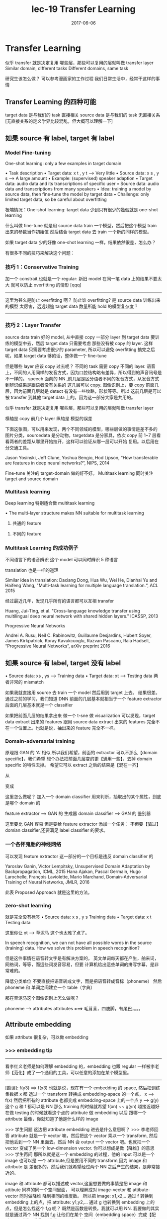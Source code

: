 #+TITLE: lec-19 Transfer Learning
#+TAGS: ML, DL, 李宏毅
#+DATE:        2017-06-06
* Transfer Learning
  似乎 transfer 就是决定复用 哪些层，那些可以复用的层就叫做 transfer layer
  Similar domain, different tasks
  Different domains, same task

  研究生该怎么做？
  可以参考漫画家的工作过程
  我们日常生活中，经常干这样的事情
  #+DOWNLOADED: /tmp/screenshot.png @ 2017-06-15 14:20:16
  [[file:Transfer Learning/screenshot_2017-06-15_14-20-16.png]]
** Transfer Learning 的四种可能
   target data 是与我们的 task 直接相关
   source data 是与我们的 task 无直接关系
   [无直接关系的定义学界比较混乱，但大概可以理解一下]

   #+DOWNLOADED: /tmp/screenshot.png @ 2017-06-15 14:26:02
   [[file:Transfer Learning/screenshot_2017-06-15_14-26-02.png]]
** 如果 source 有 label, target 有 label
*** Model Fine-tuning
    One-shot learning: only a few examples in target domain

    • Task description
    • Target data: x t , y t --> Very little
    • Source data: x s , y s --> A large amount
    • Example: (supervised) speaker adaption
    • Target data: audio data and its transcriptions of specific user
    • Source data: audio data and transcriptions from many speakers
    • Idea: training a model by source data, then fine-tune the model by target data
    • Challenge:
    only limited target data, so be careful about overfitting

    极端情况：One-shot learning: target data 少到只有很少的幾個就是 one-shot learning

    什么叫做 fine-tune
    就是用 source data train 一个模型，然后把这个模型 train 出来的参数当作初始值
    然后结合 target data 去 train 一个新的同样的模型。

    如果 target data 少的好像 one-shot learning 一样，结果依然很差，怎么办？

    有很多不同的技巧来解决这个问题：

*** 技巧 1：Conservative Training


    #+DOWNLOADED: /tmp/screenshot.png @ 2017-06-15 14:40:25
    [[file:Transfer Learning/screenshot_2017-06-15_14-40-25.png]]
    加一个 constrait,也就是一个 regular:
    新旧 model 在同一笔 data 上的结果不要太大
    就可以防止 overfitting 的情形
    [qqq]
    -------------------------------------------------
    这里为甚么是防止 overfitting 啊？
    防止谁 overfitting? 是 source data 训练出来的模型
    太厉害，远远超逾 target data 数量所能 hold 的模型复杂度？
    -------------------------------------------------

*** 技巧 2：Layer Transfer
    source data train 好的 model, 从中直接 copy 一部分 layer
    到 target data 要训练的模型中去，然后 target data 只需要考虑
    那些没有被 copy 的 layer.
    这样 target data 只需要考虑很少的 parameter, 所以可以避免 overfitting
    搞完之后呢，如果 target data 够的话，整体做一个 fine-tune

    #+DOWNLOADED: /tmp/screenshot.png @ 2017-06-15 14:42:46
    [[file:Transfer Learning/screenshot_2017-06-15_14-42-46.png]]

    但是哪些 layer 应该 copy 过去呢？
    不同的 task 需要 copy 不同的 layer.
    语音上，不同的人用同样的发音方式，因为口腔结构略有差异，所以得到的声音讯号是不一样的。
    speech 面向的 NN ,前几层是区分语者不同的发音方式，从发音方式到辨识结果是跟语者没有关系的
    这几层可以 copy.
    图像识别上，要 copy 前面几层，因为前面几层就是 detect 有没有一些纹路，形状等等。所以
    这前几层是可以 被 transfer 到其他 target data 上的。因为这一部分大家是共用的。

    似乎 transfer 就是决定复用 哪些层，那些可以复用的层就叫做 transfer layer
    #+DOWNLOADED: /tmp/screenshot.png @ 2017-06-15 14:50:31
    [[file:Transfer Learning/screenshot_2017-06-15_14-50-31.png]]

    横轴是 copy 前几个 layer
    纵轴是 模型的误差

    #+DOWNLOADED: /tmp/screenshot.png @ 2017-06-15 14:55:24
    [[file:Transfer Learning/screenshot_2017-06-15_14-55-24.png]]

    下面这张图，可以用来发现，两个不同领域的模型，哪些层做的事情是差不多的
    图片分类，sourcedata 是分动物，targetdata 是分家具，依次 copy
    前 1~7 层看看两者的差距从哪里开始拉开，这样可以验证从哪一层可以开始
    复用。以后用在分交通工具。

    #+DOWNLOADED: /tmp/screenshot.png @ 2017-06-15 14:58:47
    [[file:Transfer Learning/screenshot_2017-06-15_14-58-47.png]]


    Jason Yosinski, Jeff Clune, Yoshua Bengio, Hod Lipson, “How
    transferable are features in deep neural networks?”, NIPS, 2014


    Fine-tune 关注的 target-domain 做的好不好。
    Multitask learning 同时关注 target and source domain

*** Multitask learning
    Deep learning 特别适合做 multitask learning

    #+DOWNLOADED: /tmp/screenshot.png @ 2017-06-15 15:11:34
    [[file:Transfer Learning/screenshot_2017-06-15_15-11-34.png]]

    • The multi-layer structure makes NN suitable for
    multitask learning
    1) 共通的 feature
    #+DOWNLOADED: /tmp/screenshot.png @ 2017-06-15 15:04:07
    [[file:Transfer Learning/screenshot_2017-06-15_15-04-07.png]]

    2) 不同的 feature
    #+DOWNLOADED: /tmp/screenshot.png @ 2017-06-15 15:04:22
    [[file:Transfer Learning/screenshot_2017-06-15_15-04-22.png]]

*** Multitask Learning 的成功例子
    不同语言下的语音辨识
    这个 model 可以同时辨识 5 种语言

    #+DOWNLOADED: /tmp/screenshot.png @ 2017-06-15 15:05:47
    [[file:Transfer Learning/screenshot_2017-06-15_15-05-47.png]]



    translation 也是一样的道理

    Similar idea in translation: Daxiang Dong, Hua Wu, Wei He, Dianhai Yu and
    Haifeng Wang, "Multi-task learning for multiple language translation.“, ACL 2015


    经过最近几年，发现几乎所有的语言都可以互相 transfer

    #+DOWNLOADED: /tmp/screenshot.png @ 2017-06-15 15:08:42
    [[file:Transfer Learning/screenshot_2017-06-15_15-08-42.png]]
    Huang, Jui-Ting, et al. "Cross-language knowledge transfer using multilingual
    deep neural network with shared hidden layers." ICASSP, 2013

    Progressive Neural Networks

    #+DOWNLOADED: /tmp/screenshot.png @ 2017-06-15 15:10:55
    [[file:Transfer Learning/screenshot_2017-06-15_15-10-55.png]]
    Andrei A. Rusu, Neil C. Rabinowitz, Guillaume Desjardins, Hubert Soyer, James
    Kirkpatrick, Koray Kavukcuoglu, Razvan Pascanu, Raia Hadsell, “Progressive
    Neural Networks”, arXiv preprint 2016

** 如果 source 有 label, target 没有 label
   #+DOWNLOADED: /tmp/screenshot.png @ 2017-06-15 15:11:56
   [[file:Transfer Learning/screenshot_2017-06-15_15-11-56.png]]
   • Source data: xs , ys --->  Training data
   • Target data: xt      --->  Testing data
   两者非常的 mismatch

   #+DOWNLOADED: /tmp/screenshot.png @ 2017-06-15 15:14:19
   [[file:Transfer Learning/screenshot_2017-06-15_15-14-19.png]]

   如果我就直接用 source 去 train 一个 model 然后用到 target 上去。
   结果很差。
   通过之前的学习，我们知道 DNN
   前面的几层基本就相当于一个 feature extractor
   后面的几层基本就是一个 classifier
   #+DOWNLOADED: /tmp/screenshot.png @ 2017-06-15 15:17:04
   [[file:Transfer Learning/screenshot_2017-06-15_15-17-04.png]]

   如果把前面几层的结果拿出来 做一个 t-sne 做 visualization
   可以发现，target data extract 出来的 features 跟用 source data
   extract 出来的 features 完全不在一个位置上。也就是说，抽出来的 feature
   完全不一样。


*** Domain-adversarial training
    原理跟 GAN 的 ‘A’ 相似
    所以我们希望，前面的 extractor 可以不那么【domain specific】，我们希望
    想个办法把前面几层变的更【通用一些】，去掉 domain specific 的特性去掉。
    希望它可以 extract 之后的结果是【混在一齐】

    #+DOWNLOADED: /tmp/screenshot.png @ 2017-06-15 15:27:35
    [[file:Transfer Learning/screenshot_2017-06-15_15-27-35.png]]
    从
    #+DOWNLOADED: /tmp/screenshot.png @ 2017-06-15 15:23:34
    [[file:Transfer Learning/screenshot_2017-06-15_15-23-34.png]]
    变成
    #+DOWNLOADED: /tmp/screenshot.png @ 2017-06-15 15:23:48
    [[file:Transfer Learning/screenshot_2017-06-15_15-23-48.png]]

    这里怎么做呢？
    加入一个 domain classifier 用来判断，抽取出的某个属性，到底是哪个 domain 的
    #+DOWNLOADED: /tmp/screenshot.png @ 2017-06-15 15:28:03

    [[file:Transfer Learning/screenshot_2017-06-15_15-28-03.png]]


    #+DOWNLOADED: /tmp/screenshot.png @ 2017-06-15 15:28:30
    [[file:Transfer Learning/screenshot_2017-06-15_15-28-30.png]]

    feature extractor ==> GAN 的 生成器
    domain classifier ==> GAN 的 鉴别器

    这里要比 GAN 容易
    但是要给 feature extractor 添加一个任务：
    不但要【骗过】domian classifier,还要满足 label classifier 的要求。

*** 一个各怀鬼胎的神经网络
    #+DOWNLOADED: /tmp/screenshot.png @ 2017-06-15 15:30:30
    [[file:Transfer Learning/screenshot_2017-06-15_15-30-30.png]]

    可以发现 feature extractor 这一部分的一个目标是违反 domain classifier 的

    #+DOWNLOADED: /tmp/screenshot.png @ 2017-06-15 15:32:40
    [[file:Transfer Learning/screenshot_2017-06-15_15-32-40.png]]

    Yaroslav Ganin, Victor Lempitsky, Unsupervised Domain Adaptation by Backpropagation,
    ICML, 2015
    Hana Ajakan, Pascal Germain, Hugo Larochelle, François Laviolette, Mario Marchand,
    Domain-Adversarial Training of Neural Networks, JMLR, 2016


    #+DOWNLOADED: /tmp/screenshot.png @ 2017-06-15 15:36:01
    [[file:Transfer Learning/screenshot_2017-06-15_15-36-01.png]]

    此表 Proposed Approach 就是这里的方法。

*** zero-shot learning
    #+DOWNLOADED: /tmp/screenshot.png @ 2017-06-15 15:36:54
    [[file:Transfer Learning/screenshot_2017-06-15_15-36-54.png]]

    就是完全没有标签
    • Source data: x s , y s Training data
    • Target data: x t       Testing data

    #+DOWNLOADED: /tmp/screenshot.png @ 2017-06-15 15:38:43
    [[file:Transfer Learning/screenshot_2017-06-15_15-38-43.png]]

    这里你让 xt --> 草泥马
    这个也太难了点了。

    In speech recognition, we can not have all possible words
    in the source (training) data.
    How we solve this problem in speech recognition?

    但是这件事情在语音转文字是有解决方案的，
    英文单词每天都在产生，舶来词，网络词，等等，而這些词发音容易，但要
    计算机给出這些单词的拼写字幕，是非常难的。

    降低分类单位
    不要直接把语音转成文字，而是把语音转成音标（phoneme）
    然后 phoneme 和 单词之间建立一个 table（字典）


    那在草泥马这个图像识别上怎么做呢？
    #+DOWNLOADED: /tmp/screenshot.png @ 2017-06-15 15:43:14
    [[file:Transfer Learning/screenshot_2017-06-15_15-43-14.png]]

    phoneme ---> attributes
    attributes ===> 毛茸茸，四肢脚，有尾巴，。。。

    #+DOWNLOADED: /tmp/screenshot.png @ 2017-06-15 15:45:17
    [[file:Transfer Learning/screenshot_2017-06-15_15-45-17.png]]

** Attribute embedding

   如果 attribute 很复杂，可以做 embedding

*** >>> embedding tip
    -------------------------------------------------
    看李红义老师是如何理解 embedding 的，embedding 也跟 regular
    一样被李老师【范化】成了一个通用的工具，可以任意的添加在某个模型里。
    -------------------------------------------------


    #+DOWNLOADED: /tmp/screenshot.png @ 2017-06-15 15:54:55
    [[file:Transfer Learning/screenshot_2017-06-15_15-54-55.png]]
    [勘误]: f(y3) ==> f(x3)
    也就是说，现在有一个 embedding 的 space, 然后把训练集数据 x 都
    透过一个 transform 转换成 embedding-space 的一个点，
    x --> f(x)
    然后把所有的 attribute 也都变成 embedding-space 上的一个点
    y --> g(y)
    这个 g 和 f 都可以是 NN
    那么 training 的时候就希望 f(xn) ~~ g(yn) 越接近越好
    在做 testing  的时候就看这个点的 attribute 做 embedding 以后
    跟哪一个 attribute 最像，你就知道了他是什么样的 image

    >>> 学生问题
    这边把 attribute embedding 进去是什么意思啊？
    >>> 李老师回答
    attribute 就是一个 vector 嘛，然后把这个 vector 乘以一个 transform,
    然后把他丢到一个 NN 里面去。然后 NN 会 output 一个 vector 吧。也就把一个
    vector 变成了另一个 low-dimension vector. 你可以想成是做【降维】的意思
    >>> 学生再问
    那所以就是这一个 embedding 的过程，他的 input 可以是一个 image 也可以是
    一个 attribute,但是要用不同的 transform,因为 image 和 attribute 是
    差很多的。然后我们就希望经过两个 NN 之后产生的结果，是非常接近的。

    image 和 attribute 都可以描述成 vector,这里想要做的事情是把 image 和 attibute
    同样的同一个空间里面， 可以理解成对 image-vector 和 attibute-vector 同时做降维
    降到相同的维度数。 所以把 image: x1,x2,.. 通过 f 转换到 embedding 上的点，把
    attribute: y1,y2,... 通过 g 也转换到 embedding 上的点，但是怎么找这个 f,g 呢？
    既然是函数是转换，我就可以用 NN. 我要做的其实就是通过两个 NN 找到 f,g 让他们在某个
    空间（embedding space）完成【配对】。配对就是重叠。（我发现 NN 有个能把所有不咋相关
    的事务‘相关化’的能力，image-vector 都是一些像素点组成的向量，attribute-vector 都是
    一些实体的特色组成的向量，两者在各自原来的空间中八竿子打不着，要把他们配对必须把他们拉到
    某一个相同的空间里）。现在假设 f,g 已经找到，新来一张 image,我要找他的【配偶】我就可以先
    通过 f 把他拉到这个 embedding 空间里。因为是新的图片，所以这个 embedding-space 里面
    是没有他的【配偶】的，但是我可以找一个离他最近的点，至少这个点应该【长得像】他的配偶。


*** 借用 word-vector
    What if we dont have a database

    如果我根本不知道每一个动物对应的 attribute 是什么，该怎么办呢？
    #+DOWNLOADED: /tmp/screenshot.png @ 2017-06-15 16:35:49
    [[file:Transfer Learning/screenshot_2017-06-15_16-35-49.png]]
    可以借用 word-vector
    word-vector 的某个 dimension 就带表这个 word 的某种 attribute
    所以你不一定需要一个 database
    你就把 attribute 直接换成 word-vector,也做跟刚才一样的事情。

    重新设计 loos-fn
    [类间大][类内小]
    刚才的思路只是在 最小化 一对夫妻的距离，但是【对跟对之间的距离没有考虑】

***  >>> 区间控制：[类间大][类内小] tip
    -------------------------------------------------------------
    注意：argmin_fg Σ||fx - gx ||
    是没有考虑 [类间大] 的。
    看看李老师是如何改进这个 loss-fn 的
    argmin_fg Σ max(0, k - f*g_m=n + f*g_m≠n)
    [类间大]这个间距似乎就是 svm 的强项
    我们 hold 住了 loss-fn 的最小值，lossfn 最小为 0
    丈夫跟自己的老婆的距离有多近呢？
    k - f*g_m=n + f*g_m≠n < 0
    => f*g_m=n - f*g_m≠n > k
    丈夫跟不是自己老婆的所有女人中关系最近的哪一个的关系，比跟自己老婆的关系都要
    远一个 k

    这个函数经典，张弛有度：
    首先这个函数是要越小越好，所以比较大的都会被干掉，比如
    k - f*g_m=n + f*g_m≠n > 0, 说明【跟配偶之外的异性关系暧昧】越暧昧这个值越大
    就越会被干掉。
    其次，f*g_m=n - f*g_m≠n 这个值不是越大越好么，最好无限大，‘水至清则无鱼’有可能
    一个点都找不到。所以设置了一个阈值，只要比这个阈值大就是可以接受的。
    所以想要 hold 住一个【区间】就是用这个函数：
    max(0, 阈值－距离)

    --------------------------------------------------------------------

*** ConSE: Convex combination of semantic embedding


    #+DOWNLOADED: /tmp/screenshot.png @ 2017-06-15 17:20:12
    [[file:Transfer Learning/screenshot_2017-06-15_17-20-12.png]]
    这个就是借用，你从网络上 download
    一个已经 train 好的 off-the-shelf 图像辨识系统
    和一个已经 train 好的 off-the-shelf work2vec
    1. 一张图丢进 NN 他可能输出 0.5 狮子，0.5 老虎
    2. 找 lion tiger 的 word-vector,用刚才的比例混合
    3. 找一个 word-vector 跟按比例混合之后的结果最接近

    这里你不需要任何 training, 只要两个现成的模型就可以做
    图像 --> 文字
    这种识别了。

*** DeVISE
    把 word-vector 和 NN 都 project 到同一个 embedding space

*** 以下是这些方法的结果，很不错

    #+DOWNLOADED: /tmp/screenshot.png @ 2017-06-15 17:31:50
    [[file:Transfer Learning/screenshot_2017-06-15_17-31-50.png]]

*** Example of zero-shot learning
    Melvin Johnson, Mike Schuster, Quoc V. Le, Maxim Krikun, Yonghui Wu,
    Zhifeng Chen, Nikhil Thorat. Google’s Multilingual Neural Machine
    Translation System: Enabling Zero-Shot Translation, arXiv preprint 2016

    #+DOWNLOADED: /tmp/screenshot.png @ 2017-06-15 17:37:47
    [[file:Transfer Learning/screenshot_2017-06-15_17-37-47.png]]

    这个翻译机，从来没看过韩语到日语的翻译，但他看过其他种类的各种翻译。
    但是学习之后，他可以很好的把韩语翻译成日语。

    把不同语言的不同句子 project 到同一个 embedding space 上面
    而这个 embedding space 是 language-independent 的。
    这个 embedding space 上的位置只跟这个句子的语义有关，跟具体的语言无关。


    #+DOWNLOADED: /tmp/screenshot.png @ 2017-06-15 17:41:07
    [[file:Transfer Learning/screenshot_2017-06-15_17-41-07.png]]

    根据 learn 好的 translator, translator 有一个 encoder,
    他会把 input 的句子变成 vector, dicoder 根据这个 vector
    解成一个句子，这就是翻译的过程。

    如果把很多语言的同一个意思的句子通过 encoder 映射到这个 embedding
    space 中，可以发现他们处于很相近的位置上。图中同一个颜色代表同样的语义
    但是他们可以来自不同的语言。
    可以把这个 embedding space 看成是一种 [新的语言]

*** More about Zero-shot learning
    • Mark Palatucci, Dean Pomerleau, Geoffrey E. Hinton, Tom M.
    Mitchell, “Zero-shot Learning with Semantic Output Codes”, NIPS
    2009
    • Zeynep Akata, Florent Perronnin, Zaid Harchaoui and Cordelia
    Schmid, “Label-Embedding for Attribute-Based Classification”,
    CVPR 2013
    • Andrea Frome, Greg S. Corrado, Jon Shlens, Samy Bengio, Jeff
    Dean, Marc'Aurelio Ranzato, Tomas Mikolov, “DeViSE: A Deep
    Visual-Semantic Embedding Model”, NIPS 2013
    • Mohammad Norouzi, Tomas Mikolov, Samy Bengio, Yoram
    Singer, Jonathon Shlens, Andrea Frome, Greg S. Corrado, Jeffrey
    Dean, “Zero-Shot Learning by Convex Combination of Semantic
    Embeddings”, arXiv preprint 2013
    • Subhashini Venugopalan, Lisa Anne Hendricks, Marcus
    Rohrbach, Raymond Mooney, Trevor Darrell, Kate Saenko,
    “Captioning Images with Diverse Objects”, arXiv preprint 2016

** 如果 source 有 label
   #+DOWNLOADED: /tmp/screenshot.png @ 2017-06-15 17:45:33
   [[file:Transfer Learning/screenshot_2017-06-15_17-45-33.png]]

   Self-taught learning

   Rajat Raina , Alexis Battle , Honglak Lee , Benjamin Packer , Andrew Y. Ng,
   Self-taught learning: transfer learning from unlabeled data, ICML, 2007

   Self-taught Clustering

   Wenyuan Dai, Qiang Yang, Gui-Rong Xue, Yong Yu, "Self- taught clustering", ICML
   2008

   注意，之前也学过，semi-supervised learning. 也是有 labelled and unlabelled data.
   但是两者有本质的区别，semi 中的 labelled 和 unlabelled 还是有很多关系的，只是没有标签。

   而这里是说，两者完全来自不同的 domain,是几乎没有什么关系的。

   Self-taught learning
   • Learning to extract better representation from the source data (unsupervised approach)
   • Extracting better representation for target data

*** 处理 unlabelled data 的思路
    总之如果 source data 是 unlabelled data
    可以 learn 一个 feature extractor.
    你可以用 auto-encoder 来 learn 这个 feature extractor.
    或者 learn 一个好的 representation.

    然后用这个 feature extractor or good representation 去 target data 上去抽 feature.
